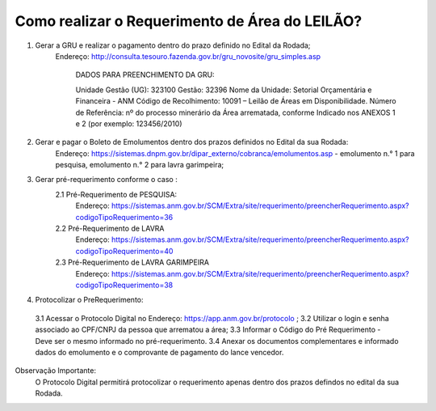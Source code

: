 ﻿Como realizar o Requerimento de Área do LEILÃO? 
====================================================

1. Gerar a GRU e realizar o pagamento dentro do prazo definido no Edital da Rodada; 
    Endereço: http://consulta.tesouro.fazenda.gov.br/gru_novosite/gru_simples.asp
	
	DADOS PARA PREENCHIMENTO DA GRU: 
	
	Unidade Gestão (UG): 323100
	Gestão: 32396
	Nome da Unidade: Setorial Orçamentária e Financeira - ANM
	Código de Recolhimento: 10091 – Leilão de Áreas em Disponibilidade.
	Número de Referência: nº do processo minerário da Área arrematada, conforme
	Indicado nos ANEXOS 1 e 2 (por exemplo: 123456/2010)


2.  Gerar e pagar o Boleto de Emolumentos dentro dos  prazos definidos no Edital da sua Rodada:
	Endereço: https://sistemas.dnpm.gov.br/dipar_externo/cobranca/emolumentos.asp - 
	emolumento n.° 1 para pesquisa, emolumento n.° 2 para lavra garimpeira; 

3. Gerar pré-requerimento conforme o caso :
	2.1 Pré-Requerimento de PESQUISA:          
		Endereço: https://sistemas.anm.gov.br/SCM/Extra/site/requerimento/preencherRequerimento.aspx?codigoTipoRequerimento=36
	2.2 Pré-Requerimento de LAVRA   
		Endereço: https://sistemas.anm.gov.br/SCM/Extra/site/requerimento/preencherRequerimento.aspx?codigoTipoRequerimento=40
	2.3 Pré-Requerimento de LAVRA GARIMPEIRA  
		Endereço: https://sistemas.anm.gov.br/SCM/Extra/site/requerimento/preencherRequerimento.aspx?codigoTipoRequerimento=38
	
4. Protocolizar o PreRequerimento:
  3.1 Acessar o Protocolo Digital no Endereço: https://app.anm.gov.br/protocolo ; 
  3.2 Utilizar o login e senha associado ao CPF/CNPJ da pessoa que arrematou a área; 
  3.3 Informar o Código do Pré Requerimento - Deve ser o mesmo informado no pré-requerimento. 
  3.4 Anexar os documentos complementares e informado dados do emolumento e o comprovante de pagamento do lance vencedor.
  

Observação Importante: 
	O Protocolo Digital permitirá protocolizar o requerimento apenas dentro dos prazos defindos no edital da sua Rodada. 